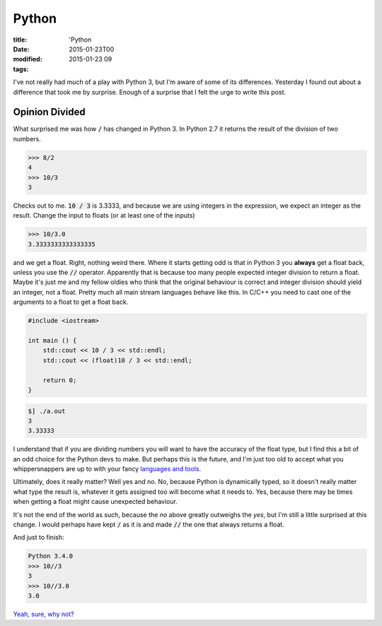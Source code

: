 Python
#######

:title: 'Python
:date: 2015-01-23T00
:modified: 2015-01-23 09
:tags:


I've not really had much of a play with Python 3, but I'm aware of some of its
differences. Yesterday I found out about a difference that took me by surprise.
Enough of a surprise that I felt the urge to write this post. 

Opinion Divided
===============

What surprised me was how :code:`/` has changed in Python 3. In Python 2.7 it returns
the result of the division of two numbers.

.. code:: python

	>>> 8/2
	4
	>>> 10/3
	3

Checks out to me. :code:`10 / 3` is 3.3333, and because we are using integers in
the expression, we expect an integer as the result.
Change the input to floats (or at least one of the inputs)

.. code:: python

	>>> 10/3.0
	3.3333333333333335

and we get a float. Right, nothing weird there. Where it starts getting odd is 
that in Python 3 you **always** get a float back, unless you use the :code:`//` operator.
Apparently that is because too many people expected integer division to return a float.
Maybe it's just me and my fellow oldies who think that the original behaviour is
correct and integer division should yield an integer, not a float. Pretty much all
main stream languages behave like this. In C/C++ you need to cast one of the arguments
to a float to get a float back.

.. code:: cpp

	#include <iostream>
	
	int main () {
	    std::cout << 10 / 3 << std::endl;
	    std::cout << (float)10 / 3 << std::endl;
	
	    return 0;
	}

.. code:: console

	$] ./a.out 
	3
	3.33333
 
I understand that if you are dividing numbers you will want to have 
the accuracy of the float type, but I find this a bit of an odd choice 
for the Python devs to make. But perhaps this is the future, and I'm
just too old to accept what you whippersnappers are up to with your
fancy `languages and tools <http://i.imgur.com/GUum4gy.gif>`_.

Ultimately, does it really matter? Well yes and no. No, because Python is
dynamically typed, so it doesn't really matter what type the result is, whatever
it gets assigned too will become what it needs to. Yes, because there may be
times when getting a float might cause unexpected behaviour. 

It's not the end of the world as such, because the *no* above greatly 
outweighs the *yes*, but I'm still a little surprised at this change. I would 
perhaps have kept :code:`/` as it is and made :code:`//` the one that always returns a float.

And just to finish:

.. code:: python

	Python 3.4.0
	>>> 10//3
	3
	>>> 10//3.0
	3.0

`Yeah, sure, why not? <http://i.imgur.com/WEllYN3.gif>`_

